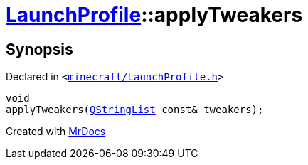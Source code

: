[#LaunchProfile-applyTweakers]
= xref:LaunchProfile.adoc[LaunchProfile]::applyTweakers
:relfileprefix: ../
:mrdocs:


== Synopsis

Declared in `&lt;https://github.com/PrismLauncher/PrismLauncher/blob/develop/launcher/minecraft/LaunchProfile.h#L55[minecraft&sol;LaunchProfile&period;h]&gt;`

[source,cpp,subs="verbatim,replacements,macros,-callouts"]
----
void
applyTweakers(xref:QStringList.adoc[QStringList] const& tweakers);
----



[.small]#Created with https://www.mrdocs.com[MrDocs]#
